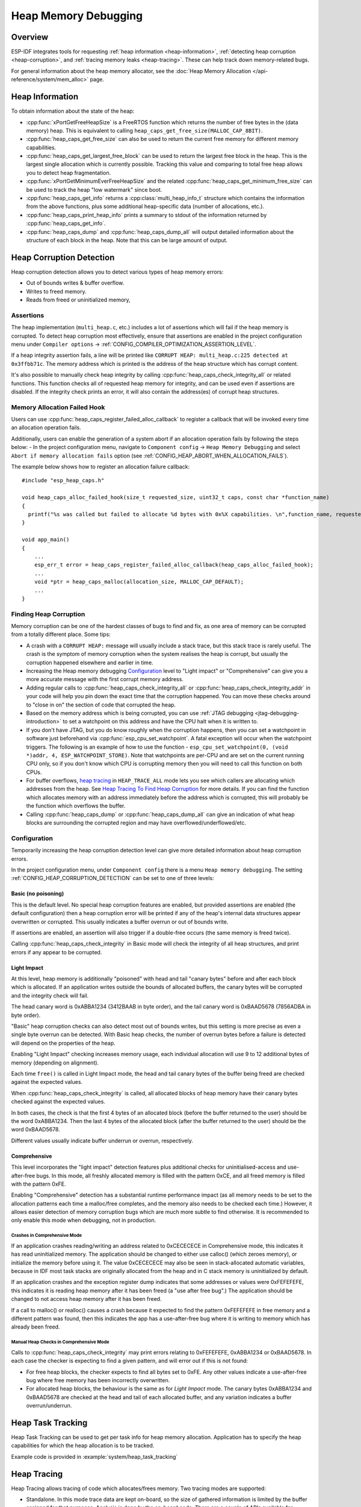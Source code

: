 Heap Memory Debugging
=====================

Overview
--------

ESP-IDF integrates tools for requesting :ref:`heap information <heap-information>`, :ref:`detecting heap corruption <heap-corruption>`, and :ref:`tracing memory leaks <heap-tracing>`. These can help track down memory-related bugs.

For general information about the heap memory allocator, see the :doc:`Heap Memory Allocation </api-reference/system/mem_alloc>` page.

.. _heap-information:

Heap Information
----------------

To obtain information about the state of the heap:

- :cpp:func:`xPortGetFreeHeapSize` is a FreeRTOS function which returns the number of free bytes in the (data memory) heap. This is equivalent to calling ``heap_caps_get_free_size(MALLOC_CAP_8BIT)``.
- :cpp:func:`heap_caps_get_free_size` can also be used to return the current free memory for different memory capabilities.
- :cpp:func:`heap_caps_get_largest_free_block` can be used to return the largest free block in the heap. This is the largest single allocation which is currently possible. Tracking this value and comparing to total free heap allows you to detect heap fragmentation.
- :cpp:func:`xPortGetMinimumEverFreeHeapSize` and the related :cpp:func:`heap_caps_get_minimum_free_size` can be used to track the heap "low watermark" since boot.
- :cpp:func:`heap_caps_get_info` returns a :cpp:class:`multi_heap_info_t` structure which contains the information from the above functions, plus some additional heap-specific data (number of allocations, etc.).
- :cpp:func:`heap_caps_print_heap_info` prints a summary to stdout of the information returned by :cpp:func:`heap_caps_get_info`.
- :cpp:func:`heap_caps_dump` and :cpp:func:`heap_caps_dump_all` will output detailed information about the structure of each block in the heap. Note that this can be large amount of output.


.. _heap-corruption:

Heap Corruption Detection
-------------------------

Heap corruption detection allows you to detect various types of heap memory errors:

- Out of bounds writes & buffer overflow.
- Writes to freed memory.
- Reads from freed or uninitialized memory,

Assertions
^^^^^^^^^^

The heap implementation (``multi_heap.c``, etc.) includes a lot of assertions which will fail if the heap memory is corrupted. To detect heap corruption most effectively, ensure that assertions are enabled in the project configuration menu under ``Compiler options`` -> :ref:`CONFIG_COMPILER_OPTIMIZATION_ASSERTION_LEVEL`.

If a heap integrity assertion fails, a line will be printed like ``CORRUPT HEAP: multi_heap.c:225 detected at 0x3ffbb71c``. The memory address which is printed is the address of the heap structure which has corrupt content.

It's also possible to manually check heap integrity by calling :cpp:func:`heap_caps_check_integrity_all` or related functions. This function checks all of requested heap memory for integrity, and can be used even if assertions are disabled. If the integrity check prints an error, it will also contain the address(es) of corrupt heap structures.

Memory Allocation Failed Hook
^^^^^^^^^^^^^^^^^^^^^^^^^^^^^

Users can use :cpp:func:`heap_caps_register_failed_alloc_callback` to register a callback that will be invoked every time an allocation
operation fails.

Additionally, users can enable the generation of a system abort if an allocation operation fails by following the steps below:
- In the project configuration menu, navigate to ``Component config`` -> ``Heap Memory Debugging`` and select ``Abort if memory allocation fails`` option (see :ref:`CONFIG_HEAP_ABORT_WHEN_ALLOCATION_FAILS`).

The example below shows how to register an allocation failure callback::

  #include "esp_heap_caps.h"

  void heap_caps_alloc_failed_hook(size_t requested_size, uint32_t caps, const char *function_name)
  {
    printf("%s was called but failed to allocate %d bytes with 0x%X capabilities. \n",function_name, requested_size, caps);
  }

  void app_main()
  {
      ...
      esp_err_t error = heap_caps_register_failed_alloc_callback(heap_caps_alloc_failed_hook);
      ...
      void *ptr = heap_caps_malloc(allocation_size, MALLOC_CAP_DEFAULT);
      ...
  }

Finding Heap Corruption
^^^^^^^^^^^^^^^^^^^^^^^

Memory corruption can be one of the hardest classes of bugs to find and fix, as one area of memory can be corrupted from a totally different place. Some tips:

- A crash with a ``CORRUPT HEAP:`` message will usually include a stack trace, but this stack trace is rarely useful. The crash is the symptom of memory corruption when the system realises the heap is corrupt, but usually the corruption happened elsewhere and earlier in time.
- Increasing the Heap memory debugging `Configuration`_ level to "Light impact" or "Comprehensive" can give you a more accurate message with the first corrupt memory address.
- Adding regular calls to :cpp:func:`heap_caps_check_integrity_all` or :cpp:func:`heap_caps_check_integrity_addr` in your code will help you pin down the exact time that the corruption happened. You can move these checks around to "close in on" the section of code that corrupted the heap.
- Based on the memory address which is being corrupted, you can use :ref:`JTAG debugging <jtag-debugging-introduction>` to set a watchpoint on this address and have the CPU halt when it is written to.
- If you don't have JTAG, but you do know roughly when the corruption happens, then you can set a watchpoint in software just beforehand via :cpp:func:`esp_cpu_set_watchpoint`. A fatal exception will occur when the watchpoint triggers. The following is an example of how to use the function - ``esp_cpu_set_watchpoint(0, (void *)addr, 4, ESP_WATCHPOINT_STORE)``. Note that watchpoints are per-CPU and are set on the current running CPU only, so if you don't know which CPU is corrupting memory then you will need to call this function on both CPUs.
- For buffer overflows, `heap tracing`_ in ``HEAP_TRACE_ALL`` mode lets you see which callers are allocating which addresses from the heap. See `Heap Tracing To Find Heap Corruption`_ for more details. If you can find the function which allocates memory with an address immediately before the address which is corrupted, this will probably be the function which overflows the buffer.
- Calling :cpp:func:`heap_caps_dump` or :cpp:func:`heap_caps_dump_all` can give an indication of what heap blocks are surrounding the corrupted region and may have overflowed/underflowed/etc.

Configuration
^^^^^^^^^^^^^

Temporarily increasing the heap corruption detection level can give more detailed information about heap corruption errors.

In the project configuration menu, under ``Component config`` there is a menu ``Heap memory debugging``. The setting :ref:`CONFIG_HEAP_CORRUPTION_DETECTION` can be set to one of three levels:

Basic (no poisoning)
++++++++++++++++++++

This is the default level. No special heap corruption features are enabled, but provided assertions are enabled (the default configuration) then a heap corruption error will be printed if any of the heap's internal data structures appear overwritten or corrupted. This usually indicates a buffer overrun or out of bounds write.

If assertions are enabled, an assertion will also trigger if a double-free occurs (the same memory is freed twice).

Calling :cpp:func:`heap_caps_check_integrity` in Basic mode will check the integrity of all heap structures, and print errors if any appear to be corrupted.

Light Impact
++++++++++++

At this level, heap memory is additionally "poisoned" with head and tail "canary bytes" before and after each block which is allocated. If an application writes outside the bounds of allocated buffers, the canary bytes will be corrupted and the integrity check will fail.

The head canary word is 0xABBA1234 (3412BAAB in byte order), and the tail canary word is 0xBAAD5678 (7856ADBA in byte order).

"Basic" heap corruption checks can also detect most out of bounds writes, but this setting is more precise as even a single byte overrun can be detected. With Basic heap checks, the number of overrun bytes before a failure is detected will depend on the properties of the heap.

Enabling "Light Impact" checking increases memory usage, each individual allocation will use 9 to 12 additional bytes of memory (depending on alignment).

Each time ``free()`` is called in Light Impact mode, the head and tail canary bytes of the buffer being freed are checked against the expected values.

When :cpp:func:`heap_caps_check_integrity` is called, all allocated blocks of heap memory have their canary bytes checked against the expected values.

In both cases, the check is that the first 4 bytes of an allocated block (before the buffer returned to the user) should be the word 0xABBA1234. Then the last 4 bytes of the allocated block (after the buffer returned to the user) should be the word 0xBAAD5678.

Different values usually indicate buffer underrun or overrun, respectively.


Comprehensive
+++++++++++++

This level incorporates the "light impact" detection features plus additional checks for uninitialised-access and use-after-free bugs. In this mode, all freshly allocated memory is filled with the pattern 0xCE, and all freed memory is filled with the pattern 0xFE.

Enabling "Comprehensive" detection has a substantial runtime performance impact (as all memory needs to be set to the allocation patterns each time a malloc/free completes, and the memory also needs to be checked each time.) However, it allows easier detection of memory corruption bugs which are much more subtle to find otherwise. It is recommended to only enable this mode when debugging, not in production.

Crashes in Comprehensive Mode
~~~~~~~~~~~~~~~~~~~~~~~~~~~~~

If an application crashes reading/writing an address related to 0xCECECECE in Comprehensive mode, this indicates it has read uninitialized memory. The application should be changed to either use calloc() (which zeroes memory), or initialize the memory before using it. The value 0xCECECECE may also be seen in stack-allocated automatic variables, because in IDF most task stacks are originally allocated from the heap and in C stack memory is uninitialized by default.

If an application crashes and the exception register dump indicates that some addresses or values were 0xFEFEFEFE, this indicates it is reading heap memory after it has been freed (a "use after free bug".) The application should be changed to not access heap memory after it has been freed.

If a call to malloc() or realloc() causes a crash because it expected to find the pattern 0xFEFEFEFE in free memory and a different pattern was found, then this indicates the app has a use-after-free bug where it is writing to memory which has already been freed.

Manual Heap Checks in Comprehensive Mode
~~~~~~~~~~~~~~~~~~~~~~~~~~~~~~~~~~~~~~~~

Calls to :cpp:func:`heap_caps_check_integrity` may print errors relating to 0xFEFEFEFE, 0xABBA1234 or 0xBAAD5678. In each case the checker is expecting to find a given pattern, and will error out if this is not found:

- For free heap blocks, the checker expects to find all bytes set to 0xFE. Any other values indicate a use-after-free bug where free memory has been incorrectly overwritten.
- For allocated heap blocks, the behaviour is the same as for `Light Impact` mode. The canary bytes 0xABBA1234 and 0xBAAD5678 are checked at the head and tail of each allocated buffer, and any variation indicates a buffer overrun/underrun.

.. _heap-task-tracking:

Heap Task Tracking
------------------

Heap Task Tracking can be used to get per task info for heap memory allocation.
Application has to specify the heap capabilities for which the heap allocation is to be tracked.

Example code is provided in :example:`system/heap_task_tracking`

.. _heap-tracing:

Heap Tracing
------------

Heap Tracing allows tracing of code which allocates/frees memory. Two tracing modes are supported:

- Standalone. In this mode trace data are kept on-board, so the size of gathered information is limited by the buffer assigned for that purposes. Analysis is done by the on-board code. There are a couple of APIs available for accessing and dumping collected info.
- Host-based. This mode does not have the limitation of the standalone mode, because trace data are sent to the host over JTAG connection using app_trace library. Later on they can be analysed using special tools.

Heap tracing can perform two functions:

- Leak checking: find memory which is allocated and never freed.
- Heap use analysis: show all functions that are allocating/freeing memory while the trace is running.

How To Diagnose Memory Leaks
^^^^^^^^^^^^^^^^^^^^^^^^^^^^

If you suspect a memory leak, the first step is to figure out which part of the program is leaking memory. Use the :cpp:func:`xPortGetFreeHeapSize`, :cpp:func:`heap_caps_get_free_size`, or :ref:`related functions <heap-information>` to track memory use over the life of the application. Try to narrow the leak down to a single function or sequence of functions where free memory always decreases and never recovers.


Standalone Mode
+++++++++++++++

Once you've identified the code which you think is leaking:

- In the project configuration menu, navigate to ``Component settings`` -> ``Heap Memory Debugging`` -> ``Heap tracing`` and select ``Standalone`` option (see :ref:`CONFIG_HEAP_TRACING_DEST`).
- Call the function :cpp:func:`heap_trace_init_standalone` early in the program, to register a buffer which can be used to record the memory trace.
- Call the function :cpp:func:`heap_trace_start` to begin recording all mallocs/frees in the system. Call this immediately before the piece of code which you suspect is leaking memory.
- Call the function :cpp:func:`heap_trace_stop` to stop the trace once the suspect piece of code has finished executing.
- Call the function :cpp:func:`heap_trace_dump` to dump the results of the heap trace.

An example::

  #include "esp_heap_trace.h"

  #define NUM_RECORDS 100
  static heap_trace_record_t trace_record[NUM_RECORDS]; // This buffer must be in internal RAM

  ...

  void app_main()
  {
      ...
      ESP_ERROR_CHECK( heap_trace_init_standalone(trace_record, NUM_RECORDS) );
      ...
  }

  void some_function()
  {
      ESP_ERROR_CHECK( heap_trace_start(HEAP_TRACE_LEAKS) );

      do_something_you_suspect_is_leaking();

      ESP_ERROR_CHECK( heap_trace_stop() );
      heap_trace_dump();
      ...
  }

The output from the heap trace will look something like this:

.. only:: CONFIG_IDF_TARGET_ARCH_XTENSA

    ::

        2 allocations trace (100 entry buffer)
        32 bytes (@ 0x3ffaf214) allocated CPU 0 ccount 0x2e9b7384 caller 0x400d276d:0x400d27c1
        0x400d276d: leak_some_memory at /path/to/idf/examples/get-started/blink/main/./blink.c:27

        0x400d27c1: blink_task at /path/to/idf/examples/get-started/blink/main/./blink.c:52

        8 bytes (@ 0x3ffaf804) allocated CPU 0 ccount 0x2e9b79c0 caller 0x400d2776:0x400d27c1
        0x400d2776: leak_some_memory at /path/to/idf/examples/get-started/blink/main/./blink.c:29

        0x400d27c1: blink_task at /path/to/idf/examples/get-started/blink/main/./blink.c:52

        40 bytes 'leaked' in trace (2 allocations)
        total allocations 2 total frees 0

.. only:: CONFIG_IDF_TARGET_ARCH_RISCV

    ::

        2 allocations trace (100 entry buffer)
        32 bytes (@ 0x3ffaf214) allocated CPU 0 ccount 0x2e9b7384 caller
        8 bytes (@ 0x3ffaf804) allocated CPU 0 ccount 0x2e9b79c0 caller
        40 bytes 'leaked' in trace (2 allocations)
        total allocations 2 total frees 0

(Above example output is using :doc:`IDF Monitor </api-guides/tools/idf-monitor>` to automatically decode PC addresses to their source files & line number.)

The first line indicates how many allocation entries are in the buffer, compared to its total size.

In ``HEAP_TRACE_LEAKS`` mode, for each traced memory allocation which has not already been freed a line is printed with:

.. list::

    - ``XX bytes`` is the number of bytes allocated
    - ``@ 0x...`` is the heap address returned from malloc/calloc.
    - ``CPU x`` is the CPU (0 or 1) running when the allocation was made.
    - ``ccount 0x...`` is the CCOUNT (CPU cycle count) register value when the allocation was mode. Is different for CPU 0 vs CPU 1.
    :CONFIG_IDF_TARGET_ARCH_XTENSA: - ``caller 0x...`` gives the call stack of the call to malloc()/free(), as a list of PC addresses. These can be decoded to source files and line numbers, as shown above.

.. only:: not CONFIG_IDF_TARGET_ARCH_RISCV

    The depth of the call stack recorded for each trace entry can be configured in the project configuration menu, under ``Heap Memory Debugging`` -> ``Enable heap tracing`` -> ``Heap tracing stack depth``. Up to 10 stack frames can be recorded for each allocation (the default is 2). Each additional stack frame increases the memory usage of each ``heap_trace_record_t`` record by eight bytes.

Finally, the total number of 'leaked' bytes (bytes allocated but not freed while trace was running) is printed, and the total number of allocations this represents.

A warning will be printed if the trace buffer was not large enough to hold all the allocations which happened. If you see this warning, consider either shortening the tracing period or increasing the number of records in the trace buffer.


Host-Based Mode
+++++++++++++++

Once you've identified the code which you think is leaking:

- In the project configuration menu, navigate to ``Component settings`` -> ``Heap Memory Debugging`` -> :ref:`CONFIG_HEAP_TRACING_DEST` and select ``Host-Based``.
- In the project configuration menu, navigate to ``Component settings`` -> ``Application Level Tracing`` -> :ref:`CONFIG_APPTRACE_DESTINATION1` and select ``Trace memory``.
- In the project configuration menu, navigate to ``Component settings`` -> ``Application Level Tracing`` -> ``FreeRTOS SystemView Tracing`` and enable :ref:`CONFIG_APPTRACE_SV_ENABLE`.
- Call the function :cpp:func:`heap_trace_init_tohost` early in the program, to initialize JTAG heap tracing module.
- Call the function :cpp:func:`heap_trace_start` to begin recording all mallocs/frees in the system. Call this immediately before the piece of code which you suspect is leaking memory.
  In host-based mode, the argument to this function is ignored, and the heap tracing module behaves like ``HEAP_TRACE_ALL`` was passed: all allocations and deallocations are sent to the host.
- Call the function :cpp:func:`heap_trace_stop` to stop the trace once the suspect piece of code has finished executing.

An example::

  #include "esp_heap_trace.h"

  ...

  void app_main()
  {
      ...
      ESP_ERROR_CHECK( heap_trace_init_tohost() );
      ...
  }

  void some_function()
  {
      ESP_ERROR_CHECK( heap_trace_start(HEAP_TRACE_LEAKS) );

      do_something_you_suspect_is_leaking();

      ESP_ERROR_CHECK( heap_trace_stop() );
      ...
  }

To gather and analyse heap trace do the following on the host:

1.  Build the program and download it to the target as described in :ref:`Getting Started Guide <get-started-build>`.

2.  Run OpenOCD (see :doc:`JTAG Debugging </api-guides/jtag-debugging/index>`).

.. note::

    In order to use this feature you need OpenOCD version `v0.10.0-esp32-20181105` or later.

3. You can use GDB to start and/or stop tracing automatically. To do this you need to prepare special ``gdbinit`` file::

    target remote :3333

    mon reset halt
    flushregs

    tb heap_trace_start
    commands
    mon esp sysview start file:///tmp/heap.svdat
    c
    end

    tb heap_trace_stop
    commands
    mon esp sysview stop
    end

    c

Using this file GDB will connect to the target, reset it, and start tracing when program hits breakpoint at :cpp:func:`heap_trace_start`. Trace data will be saved to ``/tmp/heap_log.svdat``. Tracing will be stopped when program hits breakpoint at :cpp:func:`heap_trace_stop`.

4. Run GDB using the following command ``{IDF_TARGET_TOOLCHAIN_PREFIX}-gdb -x gdbinit </path/to/program/elf>``

5. Quit GDB when program stops at :cpp:func:`heap_trace_stop`. Trace data are saved in ``/tmp/heap.svdat``

6. Run processing script ``$IDF_PATH/tools/esp_app_trace/sysviewtrace_proc.py -p -b </path/to/program/elf> /tmp/heap_log.svdat``

The output from the heap trace will look something like this::

  Parse trace from '/tmp/heap.svdat'...
  Stop parsing trace. (Timeout 0.000000 sec while reading 1 bytes!)
  Process events from '['/tmp/heap.svdat']'...
  [0.002244575] HEAP: Allocated 1 bytes @ 0x3ffaffd8 from task "alloc" on core 0 by:
  /home/user/projects/esp/esp-idf/examples/system/sysview_tracing_heap_log/main/sysview_heap_log.c:47
  /home/user/projects/esp/esp-idf/components/freertos/port.c:355 (discriminator 1)

  [0.002258425] HEAP: Allocated 2 bytes @ 0x3ffaffe0 from task "alloc" on core 0 by:
  /home/user/projects/esp/esp-idf/examples/system/sysview_tracing_heap_log/main/sysview_heap_log.c:48
  /home/user/projects/esp/esp-idf/components/freertos/port.c:355 (discriminator 1)

  [0.002563725] HEAP: Freed bytes @ 0x3ffaffe0 from task "free" on core 0 by:
  /home/user/projects/esp/esp-idf/examples/system/sysview_tracing_heap_log/main/sysview_heap_log.c:31 (discriminator 9)
  /home/user/projects/esp/esp-idf/components/freertos/port.c:355 (discriminator 1)

  [0.002782950] HEAP: Freed bytes @ 0x3ffb40b8 from task "main" on core 0 by:
  /home/user/projects/esp/esp-idf/components/freertos/tasks.c:4590
  /home/user/projects/esp/esp-idf/components/freertos/tasks.c:4590

  [0.002798700] HEAP: Freed bytes @ 0x3ffb50bc from task "main" on core 0 by:
  /home/user/projects/esp/esp-idf/components/freertos/tasks.c:4590
  /home/user/projects/esp/esp-idf/components/freertos/tasks.c:4590

  [0.102436025] HEAP: Allocated 2 bytes @ 0x3ffaffe0 from task "alloc" on core 0 by:
  /home/user/projects/esp/esp-idf/examples/system/sysview_tracing_heap_log/main/sysview_heap_log.c:47
  /home/user/projects/esp/esp-idf/components/freertos/port.c:355 (discriminator 1)

  [0.102449800] HEAP: Allocated 4 bytes @ 0x3ffaffe8 from task "alloc" on core 0 by:
  /home/user/projects/esp/esp-idf/examples/system/sysview_tracing_heap_log/main/sysview_heap_log.c:48
  /home/user/projects/esp/esp-idf/components/freertos/port.c:355 (discriminator 1)

  [0.102666150] HEAP: Freed bytes @ 0x3ffaffe8 from task "free" on core 0 by:
  /home/user/projects/esp/esp-idf/examples/system/sysview_tracing_heap_log/main/sysview_heap_log.c:31 (discriminator 9)
  /home/user/projects/esp/esp-idf/components/freertos/port.c:355 (discriminator 1)

  [0.202436200] HEAP: Allocated 3 bytes @ 0x3ffaffe8 from task "alloc" on core 0 by:
  /home/user/projects/esp/esp-idf/examples/system/sysview_tracing_heap_log/main/sysview_heap_log.c:47
  /home/user/projects/esp/esp-idf/components/freertos/port.c:355 (discriminator 1)

  [0.202451725] HEAP: Allocated 6 bytes @ 0x3ffafff0 from task "alloc" on core 0 by:
  /home/user/projects/esp/esp-idf/examples/system/sysview_tracing_heap_log/main/sysview_heap_log.c:48
  /home/user/projects/esp/esp-idf/components/freertos/port.c:355 (discriminator 1)

  [0.202667075] HEAP: Freed bytes @ 0x3ffafff0 from task "free" on core 0 by:
  /home/user/projects/esp/esp-idf/examples/system/sysview_tracing_heap_log/main/sysview_heap_log.c:31 (discriminator 9)
  /home/user/projects/esp/esp-idf/components/freertos/port.c:355 (discriminator 1)

  [0.302436000] HEAP: Allocated 4 bytes @ 0x3ffafff0 from task "alloc" on core 0 by:
  /home/user/projects/esp/esp-idf/examples/system/sysview_tracing_heap_log/main/sysview_heap_log.c:47
  /home/user/projects/esp/esp-idf/components/freertos/port.c:355 (discriminator 1)

  [0.302451475] HEAP: Allocated 8 bytes @ 0x3ffb40b8 from task "alloc" on core 0 by:
  /home/user/projects/esp/esp-idf/examples/system/sysview_tracing_heap_log/main/sysview_heap_log.c:48
  /home/user/projects/esp/esp-idf/components/freertos/port.c:355 (discriminator 1)

  [0.302667500] HEAP: Freed bytes @ 0x3ffb40b8 from task "free" on core 0 by:
  /home/user/projects/esp/esp-idf/examples/system/sysview_tracing_heap_log/main/sysview_heap_log.c:31 (discriminator 9)
  /home/user/projects/esp/esp-idf/components/freertos/port.c:355 (discriminator 1)

  Processing completed.
  Processed 1019 events
  =============== HEAP TRACE REPORT ===============
  Processed 14 heap events.
  [0.002244575] HEAP: Allocated 1 bytes @ 0x3ffaffd8 from task "alloc" on core 0 by:
  /home/user/projects/esp/esp-idf/examples/system/sysview_tracing_heap_log/main/sysview_heap_log.c:47
  /home/user/projects/esp/esp-idf/components/freertos/port.c:355 (discriminator 1)

  [0.102436025] HEAP: Allocated 2 bytes @ 0x3ffaffe0 from task "alloc" on core 0 by:
  /home/user/projects/esp/esp-idf/examples/system/sysview_tracing_heap_log/main/sysview_heap_log.c:47
  /home/user/projects/esp/esp-idf/components/freertos/port.c:355 (discriminator 1)

  [0.202436200] HEAP: Allocated 3 bytes @ 0x3ffaffe8 from task "alloc" on core 0 by:
  /home/user/projects/esp/esp-idf/examples/system/sysview_tracing_heap_log/main/sysview_heap_log.c:47
  /home/user/projects/esp/esp-idf/components/freertos/port.c:355 (discriminator 1)

  [0.302436000] HEAP: Allocated 4 bytes @ 0x3ffafff0 from task "alloc" on core 0 by:
  /home/user/projects/esp/esp-idf/examples/system/sysview_tracing_heap_log/main/sysview_heap_log.c:47
  /home/user/projects/esp/esp-idf/components/freertos/port.c:355 (discriminator 1)

  Found 10 leaked bytes in 4 blocks.

Heap Tracing To Find Heap Corruption
^^^^^^^^^^^^^^^^^^^^^^^^^^^^^^^^^^^^

Heap tracing can also be used to help track down heap corruption. When a region in heap is corrupted, it may be from some other part of the program which allocated memory at a nearby address.

If you have some idea at what time the corruption occurred, enabling heap tracing in ``HEAP_TRACE_ALL`` mode allows you to record all the functions which allocated memory, and the addresses of the allocations.

Using heap tracing in this way is very similar to memory leak detection as described above. For memory which is allocated and not freed, the output is the same. However, records will also be shown for memory which has been freed.

Performance Impact
^^^^^^^^^^^^^^^^^^

Enabling heap tracing in menuconfig increases the code size of your program, and has a very small negative impact on performance of heap allocation/free operations even when heap tracing is not running.

When heap tracing is running, heap allocation/free operations are substantially slower than when heap tracing is stopped. Increasing the depth of stack frames recorded for each allocation (see above) will also increase this performance impact.

False-Positive Memory Leaks
^^^^^^^^^^^^^^^^^^^^^^^^^^^

Not everything printed by :cpp:func:`heap_trace_dump` is necessarily a memory leak. Among things which may show up here, but are not memory leaks:

- Any memory which is allocated after :cpp:func:`heap_trace_start` but then freed after :cpp:func:`heap_trace_stop` will appear in the leak dump.
- Allocations may be made by other tasks in the system. Depending on the timing of these tasks, it's quite possible this memory is freed after :cpp:func:`heap_trace_stop` is called.
- The first time a task uses stdio - for example, when it calls ``printf()`` - a lock (RTOS mutex semaphore) is allocated by the libc. This allocation lasts until the task is deleted.
- Certain uses of ``printf()``, such as printing floating point numbers, will allocate some memory from the heap on demand. These allocations last until the task is deleted.
- The Bluetooth, Wi-Fi, and TCP/IP libraries will allocate heap memory buffers to handle incoming or outgoing data. These memory buffers are usually short-lived, but some may be shown in the heap leak trace if the data was received/transmitted by the lower levels of the network while the leak trace was running.
- TCP connections will continue to use some memory after they are closed, because of the ``TIME_WAIT`` state. After the ``TIME_WAIT`` period has completed, this memory will be freed.

One way to differentiate between "real" and "false positive" memory leaks is to call the suspect code multiple times while tracing is running, and look for patterns (multiple matching allocations) in the heap trace output.

API Reference - Heap Tracing
----------------------------

.. include-build-file:: inc/esp_heap_trace.inc
